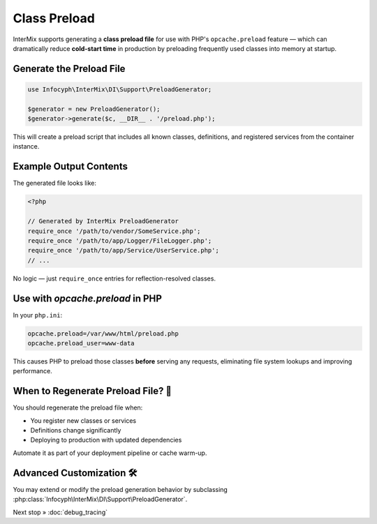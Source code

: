 .. _di.preload:

==============
Class Preload
==============

InterMix supports generating a **class preload file** for use with PHP's
``opcache.preload`` feature — which can dramatically reduce **cold-start time**
in production by preloading frequently used classes into memory at startup.

-------------------------
Generate the Preload File
-------------------------

.. code-block:: php

   use Infocyph\InterMix\DI\Support\PreloadGenerator;

   $generator = new PreloadGenerator();
   $generator->generate($c, __DIR__ . '/preload.php');

This will create a preload script that includes all known classes, definitions,
and registered services from the container instance.

------------------------
Example Output Contents
------------------------

The generated file looks like:

.. code-block:: php

   <?php

   // Generated by InterMix PreloadGenerator
   require_once '/path/to/vendor/SomeService.php';
   require_once '/path/to/app/Logger/FileLogger.php';
   require_once '/path/to/app/Service/UserService.php';
   // ...

No logic — just ``require_once`` entries for reflection-resolved classes.

-----------------------------------
Use with `opcache.preload` in PHP
-----------------------------------

In your ``php.ini``:

.. code-block:: ini

   opcache.preload=/var/www/html/preload.php
   opcache.preload_user=www-data

This causes PHP to preload those classes **before** serving any requests,
eliminating file system lookups and improving performance.

-----------------------------------
When to Regenerate Preload File? 🔁
-----------------------------------

You should regenerate the preload file when:

- You register new classes or services
- Definitions change significantly
- Deploying to production with updated dependencies

Automate it as part of your deployment pipeline or cache warm-up.

--------------------------
Advanced Customization 🛠️
--------------------------

You may extend or modify the preload generation behavior by subclassing
:php:class:`Infocyph\InterMix\DI\Support\PreloadGenerator`.


Next stop » :doc:`debug_tracing`

